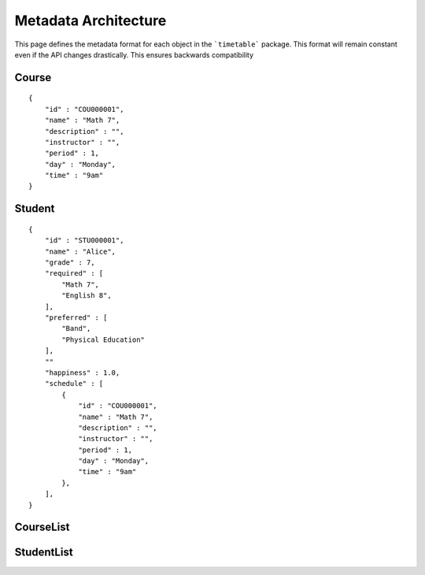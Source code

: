 Metadata Architecture
=====================

This page defines the metadata format for each object in
the ```timetable``` package. This format will remain constant even if
the API changes drastically. This ensures backwards compatibility

Course
------
::

    {
        "id" : "COU000001",
        "name" : "Math 7",
        "description" : "",
        "instructor" : "",
        "period" : 1,
        "day" : "Monday",
        "time" : "9am"
    }

Student
-------
::

    {
        "id" : "STU000001",
        "name" : "Alice",
        "grade" : 7,
        "required" : [
            "Math 7",
            "English 8",
        ],
        "preferred" : [
            "Band",
            "Physical Education"
        ],
        ""
        "happiness" : 1.0,
        "schedule" : [
            {
                "id" : "COU000001",
                "name" : "Math 7",
                "description" : "",
                "instructor" : "",
                "period" : 1,
                "day" : "Monday",
                "time" : "9am"
            },
        ],
    }

CourseList
----------

StudentList
-----------
